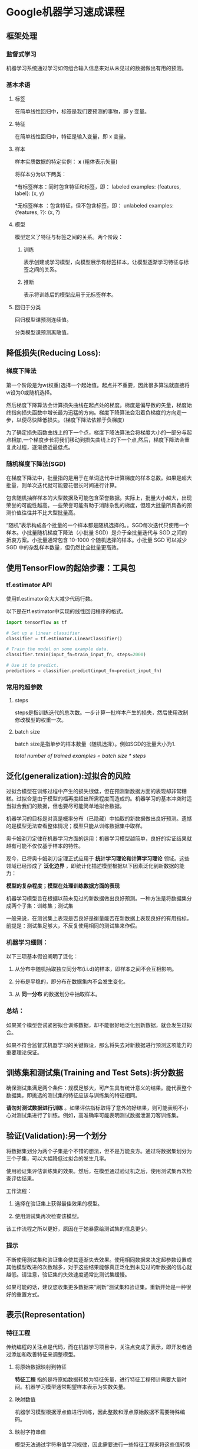 * Google机器学习速成课程
** 框架处理
*** 监督式学习
机器学习系统通过学习如何组合输入信息来对从未见过的数据做出有用的预测。
*** 基本术语
**** 标签
在简单线性回归中，标签是我们要预测的事物，即 y 变量。
**** 特征
在简单线性回归中，特征是输入变量，即 x 变量。
**** 样本
样本实质数据的特定实例： *x* (粗体表示矢量)

将样本分为以下两类：

   *有标签样本：同时包含特征和标签，即：
  labeled examples: {features, label}: (x, y)

   *无标签样本 ：包含特征，但不包含标签，即：
  unlabeled examples: {features, ?}: (x, ?)
**** 模型
模型定义了特征与标签之间的关系。两个阶段：
***** 训练
表示创建或学习模型，向模型展示有标签样本，让模型逐渐学习特征与标签之间的关系。
***** 推断
表示将训练后的模型应用于无标签样本。
**** 回归于分类
回归模型课预测连续值。

分类模型课预测离散值。
** 降低损失(Reducing Loss):
*** 梯度下降法
第一个阶段是为w(权重)选择一个起始值。起点并不重要，因此很多算法就直接将w设为0或随机选择。

然后梯度下降算法会计算损失曲线在起点处的梯度。梯度是偏导数的矢量，梯度始终指向损失函数中增长最为迅猛的方向。梯度下降算法会沿着负梯度的方向走一步，以便尽快降低损失。（梯度下降法依赖于负梯度）

为了确定损失函数曲线上的下一个点，梯度下降法算法会将梯度大小的一部分与起点相加,一个梯度步长将我们移动到损失曲线上的下一个点,然后，梯度下降法会重复此过程，逐渐接近最低点。
*** 随机梯度下降法(SGD)
在梯度下降法中，批量指的是用于在单词迭代中计算梯度的样本总数。如果是超大批量，则单次迭代就可能要花很长时间进行计算。

包含随机抽样样本的大型数据及可能包含荣誉数据。实际上，批量大小越大，出现荣誉的可能性越高。一些荣誉可能有助于消除杂乱的梯度，但超大批量所具备的预测价值往往并不比大型批量高。

“随机”表示构成各个批量的一个样本都是随机选择的。。SGD每次迭代只使用一个样本。小批量随机梯度下降法（小批量 SGD）是介于全批量迭代与 SGD 之间的折衷方案。小批量通常包含 10-1000 个随机选择的样本。小批量 SGD 可以减少 SGD 中的杂乱样本数量，但仍然比全批量更高效。
** 使用TensorFlow的起始步骤：工具包
*** tf.estimator API
使用tf.estimator会大大减少代码行数。

以下是在tf.estimator中实现的线性回归程序的格式。
#+BEGIN_SRC python
  import tensorflow as tf

  # Set up a linear classifier.
  classifier = tf.estimator.LinearClassifier()

  # Train the model on some example data.
  classifier.train(input_fn=train_input_fn, steps=2000)

  # Use it to predict.
  predictions = classifier.predict(input_fn=predict_input_fn)
#+END_SRC

*** 常用的超参数
**** steps
steps是指训练迭代的总次数。一步计算一批样本产生的损失，然后使用改制修改模型的权重一次。
**** batch size
batch size是指单步的样本数量（随机选择）。例如SGD的批量大小为1.

/total number of trained examples = batch size * steps/
** 泛化(generalization):过拟合的风险
过拟合模型在训练过程中产生的损失很低，但在预测新数据方面的表现却非常糟糕。过拟合是由于模型的福再度超出所需程度而造成的。机器学习的基本冲突时适当拟合我们的数据，但也要尽可能简单地拟合数据。

机器学习的目标是对真是概率分布（已隐藏）中抽取的新数据做出良好预测。遗憾的是模型无法查看整体情况；模型只能从训练数据集中取样。

奥卡姆剃刀定律在机器学习方面的运用：机器学习模型越简单，良好的实证结果就越有可能不仅仅基于样本的特性。

现今，已将奥卡姆剃刀定理正式应用于 *统计学习理论和计算学习理论* 领域。这些领域已经形成了 *泛化边界* ，即统计化描述模型根据以下因素泛化到新数据的能力：

 *模型的复杂程度；模型在处理训练数据方面的表现*

机器学习模型旨在根据以前未见过的新数据做出良好预测。一种方法是将数据集分成两个子集：训练集；测试集

一般来说，在测试集上表现是否良好是衡量能否在新数据上表现良好的有用指标，前提是：测试集足够大，不反复使用相同的测试集来作假。

*** 机器学习细则：
以下三项基本假设阐明了泛化：

1. 从分布中随机抽取独立同分布(i.i.d)的样本，即样本之间不会互相影响。

2. 分布是平稳的，即分布在数据集内不会发生变化。

3. 从 *同一分布* 的数据划分中抽取样本。

*** 总结：
如果某个模型尝试紧密拟合训练数据，却不能很好地泛化到新数据，就会发生过拟合。

如果不符合监督式机器学习的关键假设，那么将失去对新数据进行预测这项能力的重要理论保证。

** 训练集和测试集(Training and Test Sets):拆分数据
确保测试集满足两个条件：规模足够大，可产生具有统计意义的结果。能代表整个数据集，即挑选的测试集的特征应该与训练集的特征相同。

*请勿对测试数据进行训练* 。如果评估指标取得了意外的好结果，则可能表明不小心对测试集进行了训练。例如，高准确率可能表明测试数据泄漏刀客训练集。
** 验证(Validation):另一个划分
将数据集划分为两个子集是个不错的想法，但不是万能良方。通过将数据集划分为三个子集，可以大幅降低过拟合的发生几率。

使用验证集评估训练集的效果。然后，在模型通过验证机之后，使用测试集再次检查评估结果。

工作流程：

1. 选择在验证集上获得最佳效果的模型。

2. 使用测试集再次检查该模型。

该工作流程之所以更好，原因在于她暴露给测试集的信息更少。

*** 提示
不断使用测试集和验证集会使其逐渐失去效果。使用相同数据来决定超参数设置或其他模型改进的次数越多，对于这些结果能够真正泛化到未见过的新数据的信心就越低。请注意，验证集的失效速度通常比测试集缓慢。

如果可能的话，建议您收集更多数据来“刷新”测试集和验证集。重新开始是一种很好的重置方式。
** 表示(Representation)
*** 特征工程
传统编程的关注点是代码，而在机器学习项目中，关注点变成了表示，即开发者通过添加和改善特征来调整模型。
**** 将原始数据映射到特征
*特征工程* 指的是将原始数据转换为特征矢量，进行特征工程预计需要大量时间。机器学习模型通常期望样本表示为实数矢量。
**** 映射数值
机器学习模型根据浮点值进行训练，因此整数和浮点原始数据不需要特殊编码。
****  映射字符串值
模型无法通过字符串值学习规律，因此需要进行一些特征工程来将这些值转换为数字形式：

1. 首先，为要表示的所有特征的字符串值定义一个词汇表。

2. 然后，使用该词汇表创建一个独热编码(One-Hot),用于将指定字符串值表示为一个二元矢量。在该矢量(与指定的字符串值对应)中：只有一个元素设为1，其他所有元素均设为0。该矢量的长度等于词汇表中的元素数。

**** 映射分类（枚举）值
分类特征具有一组离散的可能只，通常将每个分类特征表示为单独的布尔值，采用这种编码还可以简化摸个之可能属于多个分类的情况。
*** 良好特征的特点
**** 避免很少使用的离散特征值
良好的特征值应该在数据集中出现大约5次以上。这样模型就可以学习该特征值与标签是如何关联的。也就是说，大量离散值相同的样本可让模型有机会了解不同设置中特征，从而判断何时可以对标签很好地作出预测。

相反，如果某个特征的值仅出现一次或者很少出现，则模型就无法根据该特征进行预测。
**** 最好具有清晰明确的含义
每个特征对于项目中的任何人来说都应该具有清晰明确的含义。在某些情况下，混乱的数据（而不是糟糕的工程选择）会导致含义不清晰的值。
**** 不要将“神奇”的值与实际数据混为一谈
良好的浮点特征不包含超出范围的异常断点或“神奇”的值。为解决神奇值的问题，需将该特征转换为两个特征：

+ 一个特征只存储质量评分，不含神奇值。

+ 一个特征存储布尔值，表示是否提供了质量评分。
**** 考虑上游不稳定性
特征的定义不应随时间发生变化。
*** 清理数据
**** 缩放特征值
缩放是指将浮点特征值从自然范围（例如 100 到 900）转换为标准范围（例如 0 到 1 或 -1 到 +1）。如果某个特征集只包含一个特征，则缩放可以提供的实际好处微乎其微或根本没有。不过，如果特征集包含多个特征，则缩放特征可以带来以下优势：

+ 帮助梯度下降法更快速地收敛。

+ 帮助避免“NaN 陷阱”。在这种陷阱中，模型中的一个数值变成 NaN（例如，当某个值在训练期间超出浮点精确率限制时），并且模型中的所有其他数值最终也会因数学运算而变成 NaN。

+ 帮助模型为每个特征确定合适的权重。如果没有进行特征缩放，则模型会对范围较大的特征投入过多精力。
***** 缩放方法
一种显而易见的方法是将 [最小值，最大值] 以线性方式映射到较小的范围，例如 [-1，+1]。

另一种热门的缩放策略是计算每个值的 Z 得分。Z 得分与距离均值的标准偏差数相关。即：

*scaledvalue = (value - mean)/stddev*

使用 Z 得分进行缩放意味着，大多数缩放后的值将介于 -3 和 +3 之间，而少量值将略高于或低于该范围。


**** 处理极端离群值
一种方法是对每个值取对数。对数缩放可稍稍缓解这种影响，但仍然存在离群值这个大尾巴。

另一种方式是限制最大值，将大于最大值的值都变成最大值。尽管存在小峰值，但是缩放后的特征集现在依然比原始数据有用。
**** 清查
在现实生活中，数据集中的很多样本是不可靠的，原因可能有： *遗漏值；重复样本；不良标签；不良特征值*

一旦检测到存在这些问题，通常需要将相应样本从数据集中移除，从而“修正”不良样本。要检测遗漏值或重复样本，可以编写一个简单的程序。检测不良特征值或标签可能会比较棘手。

除了检测各个不良样本之外，您还必须检测集合中的不良数据。直方图是一种用于可视化集合中数据的很好机制。此外，收集如下统计信息也会有所帮助：

+ 最大值和最小值

+ 均值和中间值

+ 标准偏差
**** 了解数据
遵循规则：

+ 记住预期的数据状态。

+ 确认数据是否满足这些预期（或者可以解释为何数据不满足预期）

+ 仔细检查训练数据是否与其他来源的数据一致。

*良好的机器学习依赖于良好的数据。*

** 特征组合(Feature Crosses):
*** 对非线性规律进行编码
对于非线性问题，可以创建一个特征组合。 *特征组合* 是指通过两个或多个输入特征相乘来对特征空间中的非线性规律进行编码的合成特征。
*** 组合独热矢量
在实践中，机器学习模型很少会组合连续特征，不过，机器学习模型经常组合独热特征矢量，将独热特征矢量的特征组合视为逻辑链接。

